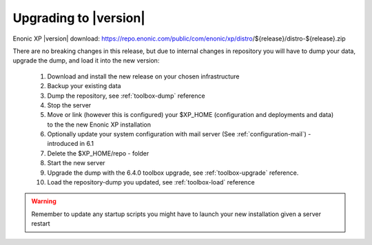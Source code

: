 .. _upgrading:

Upgrading to |version|
======================

Enonic XP |version| download: https://repo.enonic.com/public/com/enonic/xp/distro/${release}/distro-${release}.zip

There are no breaking changes in this release, but due to internal changes in repository you will have to dump your data, upgrade the dump, and load it into the new version:

  #. Download and install the new release on your chosen infrastructure
  #. Backup your existing data
  #. Dump the repository, see :ref:`toolbox-dump` reference
  #. Stop the server
  #. Move or link (however this is configured) your $XP_HOME (configuration and deployments and data) to the the new Enonic XP installation
  #. Optionally update your system configuration with mail server (See :ref:`configuration-mail`) - introduced in 6.1
  #. Delete the $XP_HOME/repo - folder
  #. Start the new server
  #. Upgrade the dump with the 6.4.0 toolbox upgrade, see :ref:`toolbox-upgrade` reference.
  #. Load the repository-dump you updated, see :ref:`toolbox-load` reference

.. warning:: Remember to update any startup scripts you might have to launch your new installation given a server restart
